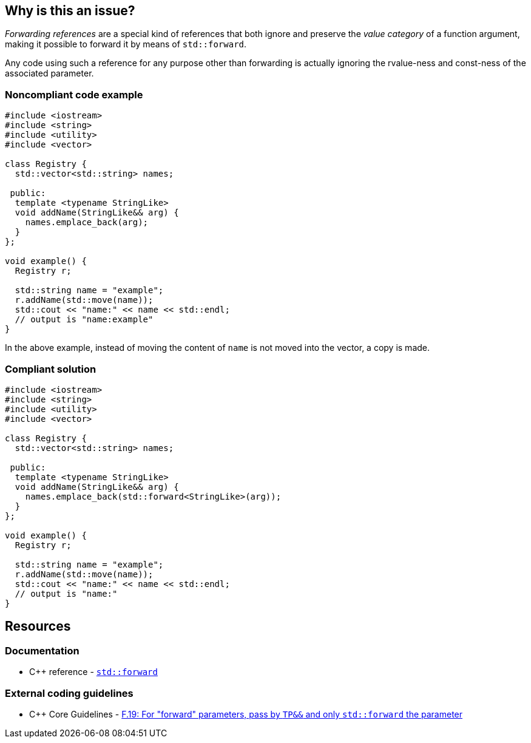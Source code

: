 == Why is this an issue?

_Forwarding references_ are a special kind of references that both ignore and preserve the _value category_ of a function argument, making it possible to forward it by means of ``++std::forward++``.

Any code using such a reference for any purpose other than forwarding is actually ignoring the rvalue-ness and const-ness of the associated parameter.


=== Noncompliant code example

[source,cpp,diff-id=1,diff-type=noncompliant]
----
#include <iostream>
#include <string>
#include <utility>
#include <vector>

class Registry {
  std::vector<std::string> names;

 public:
  template <typename StringLike>
  void addName(StringLike&& arg) {
    names.emplace_back(arg);
  }
};

void example() {
  Registry r;

  std::string name = "example";
  r.addName(std::move(name));
  std::cout << "name:" << name << std::endl;
  // output is "name:example"
}

----

In the above example, instead of moving the content of `name` is not moved into the vector, a copy is made.

=== Compliant solution

[source,cpp,diff-id=1,diff-type=compliant]
----
#include <iostream>
#include <string>
#include <utility>
#include <vector>

class Registry {
  std::vector<std::string> names;

 public:
  template <typename StringLike>
  void addName(StringLike&& arg) {
    names.emplace_back(std::forward<StringLike>(arg));
  }
};

void example() {
  Registry r;

  std::string name = "example";
  r.addName(std::move(name));
  std::cout << "name:" << name << std::endl;
  // output is "name:"
}

----


== Resources

=== Documentation

* {cpp} reference - https://en.cppreference.com/w/cpp/utility/forward[`std::forward`]

=== External coding guidelines

* {cpp} Core Guidelines - https://github.com/isocpp/CppCoreGuidelines/blob/e49158a/CppCoreGuidelines.md#f19-for-forward-parameters-pass-by-tp-and-only-stdforward-the-parameter[F.19: For "forward" parameters, pass by `TP&&` and only `std::forward` the parameter]

ifdef::env-github,rspecator-view[]

'''
== Implementation Specification
(visible only on this page)

=== Message

Use only "std::forward" on forwarding references.


endif::env-github,rspecator-view[]
